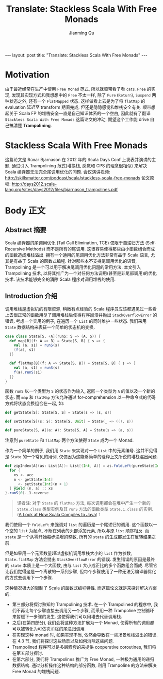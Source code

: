 #+STARTUP: indent
#+STARTUP: showall
#+PROPERTY: header-args :results replace
#+BEGIN_HTML
---
layout: post
title: "Translate: Stackless Scala With Free Monads"
---
#+END_HTML

#+TITLE: Translate: Stackless Scala With Free Monads
#+author: Jianming Qu

* Motivation

由于最近经常在生产中使用 =Free Monad= 范式, 所以就顺带看了看 =cats.Free= 的实现, 发现其实现方式和我想想中的 =Free= 不太一样, 除了 =Pure= (=Return=), =Suspend= 两种状态之外, 还有一个 =FlatMapped= 状态. 这样做看上去是为了将 =flatMap= 的 evaluation 延迟至 transform 期间完成, 但还是隐隐感觉和堆栈安全有关. 顺带想起关于 Scala FP 的堆栈安全一直是自己知识体系的一个空白, 因此就有了翻译 =Stackless Scala With Free Monads= 这篇论文的冲动, 期望这个工作能 drive 自己搞清楚 *Trampolining*.

* Stackless Scala With Free Monads

这篇论文是 Rúnar Bjarnason 在 2012 年的 Scala Days Conf 上发表并演讲的主题, 通过引入 Trampolining 范式(堆换栈, 感觉和 CPS 的理念很相似) 来解决 Scala 编译器无法完全尾调用优化的问题.
会议演讲视频: http://skillsmatter.com/podcast/scala/stackless-scala-free-monads
论文原稿: http://days2012.scala-lang.org/sites/days2012/files/bjarnason_trampolines.pdf

* Body 正文
** Abstract 摘要

Scala 编译器的尾调用优化 (Tail Call Elimination, TCE) 仅限于自递归方法 (Self-Recursive Methods) 而不是所有的尾调用. 这很容易使得那些由小函数组合而成的函数造成堆栈溢出. 拥有一个通用的尾调用优化方法非常有益于 Scala 语言, 尤其是有益于 Scala 的函数式编程. 针对那些本不支持尾调用优化的语音, Trampolining 是一个可以用于解决尾调用优化问题的常用方法. 本文引入 Trampolining 技术, 以将其推广为一个对任何方法调用(甚至是非尾部调用)的优化技术. 该技术能够完全的消除 Scala 程序对调用堆栈的使用.

** Introduction 介绍

调用堆栈是虚拟机的有限资源, 稍微有点经验的 Scala 程序员应该都遇见过一些看上去很正常的函数用尽了调用堆栈后使得程序崩溃并抛出 =StackOverflowError= 的错误.
考虑一个实用的例子, 在遍历一个 =List= 的同时维护一些状态. 我们采用 =State= 数据结构来表征一个简单的状态机的变换.

#+BEGIN_SRC scala
case class State[S, +A](runS: S => (A, S)) {
  def map[B](f: A => B) = State[S, B] { s => {
    val (a, s1) = runS(s)
    (f(a), s1)
  }}

  def flatMap[B](f: A => State[S, B]) = State[S, B] { s => {
    val (a, s1) = runS(s)
    f(a).runS(s1)
  }}
}
#+END_SRC

函数 =runS= 以一个类型为 =S= 的状态作为输入, 返回一个类型为 =A= 的值以及一个新的状态. 而 =map= 和 =flatMap= 方法允许通过 for-comprehension 以一种命令式的代码方式将状态变换组合在一起, 如:

#+BEGIN_SRC scala
def getState[S]: State[S, S] = State(s => (s, s))

def setState[S](s: S): State[S, Unit] = State(_ => ((), s))

def pureState[S, A](a: A): State[S, A] = State(s => (a, s))
#+END_SRC

注意到 =pureState= 和 =flatMap= 两个方法使得 =State= 成为一个 Monad.

作为一个简单的例子, 我们用 =State= 来实现对一个 =List= 中的元素编号. 这并不见得是 =State= 的一个常见的用例, 仅仅因为这能够简单的诠释上文所说的堆栈溢出问题.

#+BEGIN_SRC scala
def zipIndex[A](as: List[A]): List[(Int, A)] = as.foldLeft(pureState[Int, List[(Int, A)]](Nil)) { (acc, a) =>
  for {
    xs <- acc
    n <- getState[Int]
    _ <- setState[Int](n + 1)
  } yield (n, a) :: xs
}.runS(0)._1.reverse
#+END_SRC

#+BEGIN_QUOTE
译者注: 对于 =State= 的 =flatMap= 方法, 每次调用都会在堆中产生一个新的 =State.class= 类型实例及其 =runS= 方法的函数类型 =State.1.class= 的实例. ([[http://blog.thegodcode.net/post/239967776/a-look-at-how-scala-compiles-to-java][A Look at How Scala Compiles to Java]]) f
#+END_QUOTE

我们使用一个 =foldLeft= 来强调对 =list= 的遍历是一个尾递归的调用. 这个函数以一个空的 =list= 为起点, 不断在列表的头部添加元素, 所以与原 =list= 顺序相反. 而 =state= 是一个从零开始每步递增的整数, 所有的 =state= 的生成都发生在反转结果之前.

但是如果用一个元素数量超过虚拟机调用堆栈大小的 =list= 作为参数, =State.flatMap= 方法会抛出 =StackOverflowError= 的错误. 发生错误的原因是最终的 =state= 本质上是一个大函数, 由与 =list= 大小成正比的多个函数组合而成. 尽管它让我们觉得这是一个离散的一系列步骤, 但每个步骤使用了一种无法另编译器优化的方式去调用下一个步骤.

这种情况极大的限制了 Scala 的函数式编程特性. 而这篇论文就是来探讨解决方案的:
- 第三部分将探讨熟知的 Trampolining 技术. 在一个 Trampolined 的程序中, 我们不再让每个步骤直接去调用另一个步骤, 而采用一种 Trampoline 控制循环来暂缓下一步骤的发生. 这使得我们可以用堆去代替调用栈.
- 之后(在第四部分), 我们会将这种方法扩展为一个 Monad, 使得所有的调用都可以被转化为可依次消除的尾递归调用.
- 在实现这种 monad 时, 如果实现不当, 依然会导致在一些场景堆栈溢出的错误. 在 4.3 节, 我们将探讨这些场景以及如何消除这些问题.
- Trampolined 程序可以是多层嵌套的来提供 cooperative coroutines, 我们将在第五部分探讨.
- 在第六部分, 我们将 Trampolines 推广为 Free Monad, 一种极为通用的递归数据结构. 通过分析操作这种结构的部分函数, 利用 Trampoline 的方法来解决 Free Monad 的堆栈问题.
